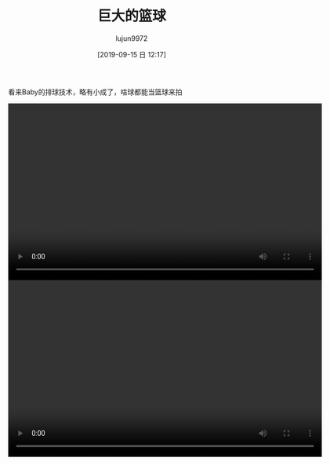 #+BLOG: baby.lujun9972.win
#+POSTID: 99
#+TITLE: 巨大的篮球
#+AUTHOR: lujun9972
#+TAGS: 游乐场
#+DATE: [2019-09-15 日 12:17]
#+LANGUAGE:  zh-CN
#+STARTUP:  inlineimages
#+OPTIONS:  H:6 num:nil toc:t \n:nil ::t |:t ^:nil -:nil f:t *:t <:nil

看来Baby的排球技术，略有小成了，啥球都能当篮球来拍

#+begin_export html
<video class="wp-video-shortcode" width="640" height="360" preload="metadata" controls="controls"><source type="video/mp4" src="https://raw.githubusercontent.com/lujun9972/baby/master/游乐场/images/巨大的篮球1.mp4" /></video>
<video class="wp-video-shortcode" width="640" height="360" preload="metadata" controls="controls"><source type="video/mp4" src="https://raw.githubusercontent.com/lujun9972/baby/master/游乐场/images/巨大的篮球2.mp4" /></video>
#+end_export
